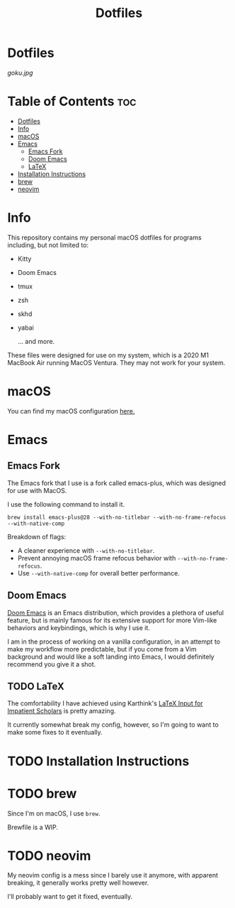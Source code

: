 #+title: Dotfiles

* Dotfiles
[[goku.jpg]]

* Table of Contents :toc:
- [[#dotfiles][Dotfiles]]
- [[#info][Info]]
- [[#macos][macOS]]
- [[#emacs][Emacs]]
  - [[#emacs-fork][Emacs Fork]]
  - [[#doom-emacs][Doom Emacs]]
  - [[#latex][LaTeX]]
- [[#installation-instructions][Installation Instructions]]
- [[#brew][brew]]
- [[#neovim][neovim]]

* Info
This repository contains my personal macOS dotfiles for programs including, but not limited to:
- Kitty
- Doom Emacs
- tmux
- zsh
- skhd
- yabai

  ... and more.

These files were designed for use on my system, which is a 2020 M1 MacBook Air running MacOS Ventura. They may not work for your system.


* macOS
You can find my macOS configuration [[file:macOS-configuration/macOS.org][here.]]

* Emacs
** Emacs Fork
The Emacs fork that I use is a fork called emacs-plus, which was designed for use with MacOS.

I use the following command to install it.
#+begin_src shell
brew install emacs-plus@28 --with-no-titlebar --with-no-frame-refocus --with-native-comp
#+end_src
Breakdown of flags:
- A cleaner experience with =--with-no-titlebar=.
- Prevent annoying macOS frame refocus behavior with =--with-no-frame-refocus=.
- Use =--with-native-comp= for overall better performance.

** Doom Emacs
[[https://github.com/doomemacs/doomemacs][Doom Emacs]] is an Emacs distribution, which provides a plethora of useful feature, but is mainly famous for its extensive support for more Vim-like behaviors and keybindings,
which is why I use it.

I am in the process of working on a vanilla configuration, in an attempt to make my
workflow more predictable,
but if you come from a Vim background and would like a soft landing into Emacs, I would definitely recommend you give it a shot.

** TODO LaTeX
The comfortability I have achieved using Karthink's [[http://karthinks.com/software/latex-input-for-impatient-scholars/][LaTeX Input for Impatient Scholars]]  is pretty amazing.

It currently somewhat break my config, however, so I'm going to want
to make some fixes to it eventually.


* TODO Installation Instructions

* TODO brew
Since I'm on macOS, I use =brew=.

Brewfile is a WIP.

* TODO neovim
My neovim config is a mess since I barely use it anymore, with apparent breaking,
it generally works pretty well however.

I'll probably want to get it fixed, eventually.
